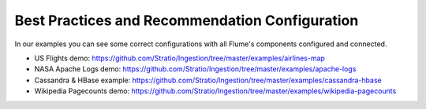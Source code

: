 Best Practices and Recommendation Configuration
===============================================

In our examples you can see some correct configurations with all Flume's components configured and connected.


-   US Flights demo: https://github.com/Stratio/Ingestion/tree/master/examples/airlines-map

-   NASA Apache Logs demo: https://github.com/Stratio/Ingestion/tree/master/examples/apache-logs

-   Cassandra & HBase example: https://github.com/Stratio/Ingestion/tree/master/examples/cassandra-hbase

-   Wikipedia Pagecounts demo: https://github.com/Stratio/Ingestion/tree/master/examples/wikipedia-pagecounts

